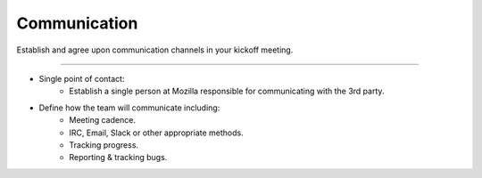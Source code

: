 .. This Source Code Form is subject to the terms of the Mozilla Public
.. License, v. 2.0. If a copy of the MPL was not distributed with this
.. file, You can obtain one at http://mozilla.org/MPL/2.0/.


==============
Communication
==============

Establish and agree upon communication channels in your kickoff meeting.

----

* Single point of contact:
    * Establish a single person at Mozilla responsible for communicating with the 3rd party.
* Define how the team will communicate including:
    * Meeting cadence.
    * IRC, Email, Slack or other appropriate methods.
    * Tracking progress.
    * Reporting & tracking bugs.

